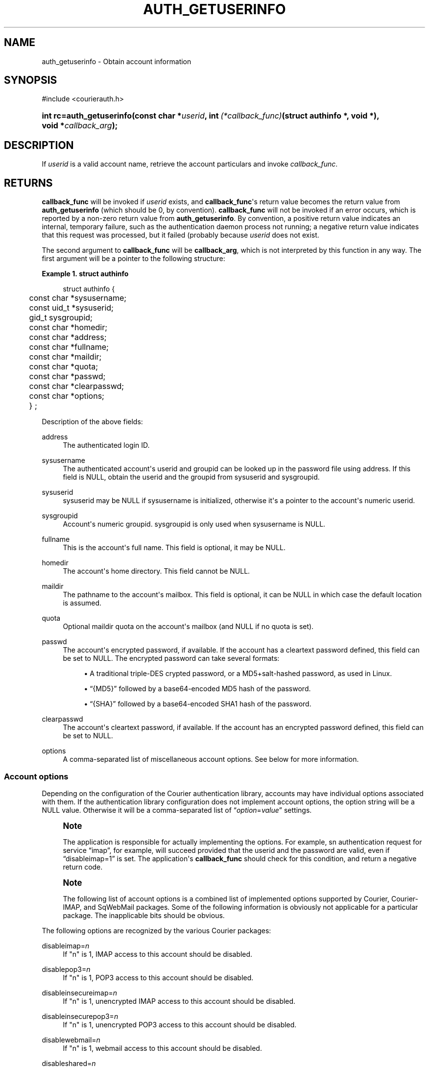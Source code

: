 '\" t
.\"  <!-- Copyright 2004 Double Precision, Inc.  See COPYING for -->
.\"  <!-- distribution information. -->
.\"     Title: auth_getuserinfo
.\"    Author: [FIXME: author] [see http://docbook.sf.net/el/author]
.\" Generator: DocBook XSL Stylesheets v1.78.1 <http://docbook.sf.net/>
.\"      Date: 06/20/2015
.\"    Manual: Double Precision, Inc.
.\"    Source: Double Precision, Inc.
.\"  Language: English
.\"
.TH "AUTH_GETUSERINFO" "3" "06/20/2015" "Double Precision, Inc." "Double Precision, Inc."
.\" -----------------------------------------------------------------
.\" * Define some portability stuff
.\" -----------------------------------------------------------------
.\" ~~~~~~~~~~~~~~~~~~~~~~~~~~~~~~~~~~~~~~~~~~~~~~~~~~~~~~~~~~~~~~~~~
.\" http://bugs.debian.org/507673
.\" http://lists.gnu.org/archive/html/groff/2009-02/msg00013.html
.\" ~~~~~~~~~~~~~~~~~~~~~~~~~~~~~~~~~~~~~~~~~~~~~~~~~~~~~~~~~~~~~~~~~
.ie \n(.g .ds Aq \(aq
.el       .ds Aq '
.\" -----------------------------------------------------------------
.\" * set default formatting
.\" -----------------------------------------------------------------
.\" disable hyphenation
.nh
.\" disable justification (adjust text to left margin only)
.ad l
.\" -----------------------------------------------------------------
.\" * MAIN CONTENT STARTS HERE *
.\" -----------------------------------------------------------------
.SH "NAME"
auth_getuserinfo \- Obtain account information
.SH "SYNOPSIS"
.sp
.nf
#include <courierauth\&.h>
.fi
.HP \w'int\ rc=auth_getuserinfo('u
.BI "int rc=auth_getuserinfo(const\ char\ *" "userid" ", int\ " "(*callback_func)" "(struct\ authinfo\ *,\ void\ *), void\ *" "callback_arg" ");"
.SH "DESCRIPTION"
.PP
If
\fIuserid\fR
is a valid account name, retrieve the account particulars and invoke
\fIcallback_func\fR\&.
.SH "RETURNS"
.PP
\fBcallback_func\fR
will be invoked if
\fIuserid\fR
exists, and
\fBcallback_func\fR\*(Aqs return value becomes the return value from
\fBauth_getuserinfo\fR
(which should be 0, by convention)\&.
\fBcallback_func\fR
will not be invoked if an error occurs, which is reported by a non\-zero return value from
\fBauth_getuserinfo\fR\&. By convention, a positive return value indicates an internal, temporary failure, such as the authentication daemon process not running; a negative return value indicates that this request was processed, but it failed (probably because
\fIuserid\fR
does not exist\&.
.PP
The second argument to
\fBcallback_func\fR
will be
\fBcallback_arg\fR, which is not interpreted by this function in any way\&. The first argument will be a pointer to the following structure:
.PP
\fBExample\ \&1.\ \&struct authinfo\fR
.sp
.if n \{\
.RS 4
.\}
.nf
struct authinfo {
	const char *sysusername;
	const uid_t *sysuserid;
	gid_t sysgroupid;
	const char *homedir;

	const char *address;
	const char *fullname;
	const char *maildir;
	const char *quota;
	const char *passwd;
	const char *clearpasswd;

	const char *options;

	} ;
.fi
.if n \{\
.RE
.\}
.PP
Description of the above fields:
.PP
address
.RS 4
The authenticated login ID\&.
.RE
.PP
sysusername
.RS 4
The authenticated account\*(Aqs userid and groupid can be looked up in the password file using
address\&. If this field is
NULL, obtain the userid and the groupid from
sysuserid
and
sysgroupid\&.
.RE
.PP
sysuserid
.RS 4
sysuserid
may be
NULL
if
sysusername
is initialized, otherwise it\*(Aqs a pointer to the account\*(Aqs numeric userid\&.
.RE
.PP
sysgroupid
.RS 4
Account\*(Aqs numeric groupid\&.
sysgroupid
is only used when
sysusername
is
NULL\&.
.RE
.PP
fullname
.RS 4
This is the account\*(Aqs full name\&. This field is optional, it may be
NULL\&.
.RE
.PP
homedir
.RS 4
The account\*(Aqs home directory\&. This field cannot be
NULL\&.
.RE
.PP
maildir
.RS 4
The pathname to the account\*(Aqs mailbox\&. This field is optional, it can be
NULL
in which case the default location is assumed\&.
.RE
.PP
quota
.RS 4
Optional maildir quota on the account\*(Aqs mailbox (and
NULL
if no quota is set)\&.
.RE
.PP
passwd
.RS 4
The account\*(Aqs encrypted password, if available\&. If the account has a cleartext password defined, this field can be set to
NULL\&. The encrypted password can take several formats:
.sp
.RS 4
.ie n \{\
\h'-04'\(bu\h'+03'\c
.\}
.el \{\
.sp -1
.IP \(bu 2.3
.\}
A traditional triple\-DES crypted password, or a MD5+salt\-hashed password, as used in Linux\&.
.RE
.sp
.RS 4
.ie n \{\
\h'-04'\(bu\h'+03'\c
.\}
.el \{\
.sp -1
.IP \(bu 2.3
.\}
\(lq{MD5}\(rq
followed by a base64\-encoded MD5 hash of the password\&.
.RE
.sp
.RS 4
.ie n \{\
\h'-04'\(bu\h'+03'\c
.\}
.el \{\
.sp -1
.IP \(bu 2.3
.\}
\(lq{SHA}\(rq
followed by a base64\-encoded SHA1 hash of the password\&.
.RE
.RE
.PP
clearpasswd
.RS 4
The account\*(Aqs cleartext password, if available\&. If the account has an encrypted password defined, this field can be set to
NULL\&.
.RE
.PP
options
.RS 4
A comma\-separated list of miscellaneous account options\&. See below for more information\&.
.RE
.SS "Account options"
.PP
Depending on the configuration of the Courier authentication library, accounts may have individual options associated with them\&. If the authentication library configuration does not implement account options, the option string will be a
NULL
value\&. Otherwise it will be a comma\-separated list of
\(lq\fIoption\fR=\fIvalue\fR\(rq
settings\&.
.if n \{\
.sp
.\}
.RS 4
.it 1 an-trap
.nr an-no-space-flag 1
.nr an-break-flag 1
.br
.ps +1
\fBNote\fR
.ps -1
.br
.PP
The application is responsible for actually implementing the options\&. For example, sn authentication request for service
\(lqimap\(rq, for example, will succeed provided that the userid and the password are valid, even if
\(lqdisableimap=1\(rq
is set\&. The application\*(Aqs
\fBcallback_func\fR
should check for this condition, and return a negative return code\&.
.sp .5v
.RE
.if n \{\
.sp
.\}
.RS 4
.it 1 an-trap
.nr an-no-space-flag 1
.nr an-break-flag 1
.br
.ps +1
\fBNote\fR
.ps -1
.br
.PP
The following list of account options is a combined list of implemented options supported by Courier, Courier\-IMAP, and SqWebMail packages\&. Some of the following information is obviously not applicable for a particular package\&. The inapplicable bits should be obvious\&.
.sp .5v
.RE
.PP
The following options are recognized by the various Courier packages:
.PP
disableimap=\fIn\fR
.RS 4
If "n" is 1, IMAP access to this account should be disabled\&.
.RE
.PP
disablepop3=\fIn\fR
.RS 4
If "n" is 1, POP3 access to this account should be disabled\&.
.RE
.PP
disableinsecureimap=\fIn\fR
.RS 4
If "n" is 1, unencrypted IMAP access to this account should be disabled\&.
.RE
.PP
disableinsecurepop3=\fIn\fR
.RS 4
If "n" is 1, unencrypted POP3 access to this account should be disabled\&.
.RE
.PP
disablewebmail=\fIn\fR
.RS 4
If "n" is 1, webmail access to this account should be disabled\&.
.RE
.PP
disableshared=\fIn\fR
.RS 4
If "n" is 1, this account should not have access to shared folders or be able to share its own folders with other people\&.
.RE
.PP
group=\fIname\fR
.RS 4
This option is used by Courier\-IMAP in calculating access control lists\&. This option places the account as a member of access group
\fIname\fR\&. Instead of granting access rights on individual mail folders to individual accounts, the access rights can be granted to an access group
\(lqname\(rq, and all members of this group get the specified access rights\&.
.sp
The access group name
\(lqadministrators\(rq
is a reserved group\&. All accounts in the
administrators
group automatically receive all rights to all accessible folders\&.
.if n \{\
.sp
.\}
.RS 4
.it 1 an-trap
.nr an-no-space-flag 1
.nr an-break-flag 1
.br
.ps +1
\fBNote\fR
.ps -1
.br
This option may be specified multiple times to specify that the account belongs to multiple account groups\&.
.sp .5v
.RE
.RE
.PP
sharedgroup=\fIname\fR
.RS 4
Another option used by Courier\-IMAP\&. Append "name" to the name of the top level virtual shared folder index file\&. This setting restricts which virtual shared folders this account could possibly access (and that\*(Aqs on top of whatever else the access control lists say)\&. See the virtual shared folder documentation for more information\&.
.sp
For technical reasons, group names may not include comma, tab, "/" or "|" characters\&.
.RE
.SH "SEE ALSO"
.PP
\m[blue]\fB\fBauthlib\fR(3)\fR\m[]\&\s-2\u[1]\d\s+2,
\m[blue]\fB\fBauth_generic\fR(3)\fR\m[]\&\s-2\u[2]\d\s+2,
\m[blue]\fB\fBauth_login\fR(3)\fR\m[]\&\s-2\u[3]\d\s+2,
\m[blue]\fB\fBauth_enumerate\fR(3)\fR\m[]\&\s-2\u[4]\d\s+2,
\m[blue]\fB\fBauth_passwd\fR(3)\fR\m[]\&\s-2\u[5]\d\s+2,
\m[blue]\fB\fBauth_getoption\fR(3)\fR\m[]\&\s-2\u[6]\d\s+2\&.
.SH "NOTES"
.IP " 1." 4
\fBauthlib\fR(3)
.RS 4
\%http://www.courier-mta.org/authlib/authlib.html
.RE
.IP " 2." 4
\fBauth_generic\fR(3)
.RS 4
\%http://www.courier-mta.org/authlib/auth_generic.html
.RE
.IP " 3." 4
\fBauth_login\fR(3)
.RS 4
\%http://www.courier-mta.org/authlib/auth_login.html
.RE
.IP " 4." 4
\fBauth_enumerate\fR(3)
.RS 4
\%http://www.courier-mta.org/authlib/auth_enumerate.html
.RE
.IP " 5." 4
\fBauth_passwd\fR(3)
.RS 4
\%http://www.courier-mta.org/authlib/auth_passwd.html
.RE
.IP " 6." 4
\fBauth_getoption\fR(3)
.RS 4
\%http://www.courier-mta.org/authlib/auth_getoption.html
.RE
